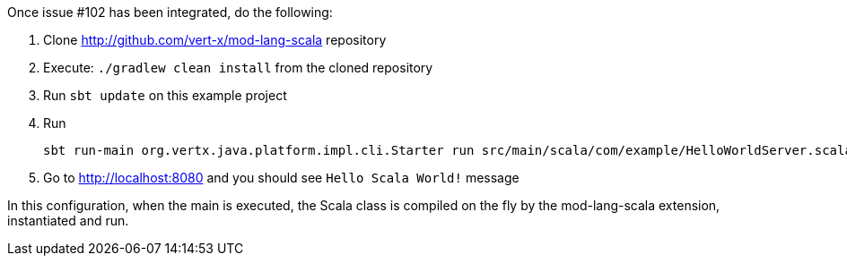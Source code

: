 Once issue #102 has been integrated, do the following:

1. Clone http://github.com/vert-x/mod-lang-scala repository
2. Execute: `./gradlew clean install` from the cloned repository
3. Run `sbt update` on this example project
4. Run

    sbt run-main org.vertx.java.platform.impl.cli.Starter run src/main/scala/com/example/HelloWorldServer.scala

5. Go to http://localhost:8080 and you should see `Hello Scala World!` message

In this configuration, when the main is executed, the Scala class is compiled on the fly
by the mod-lang-scala extension, instantiated and run.